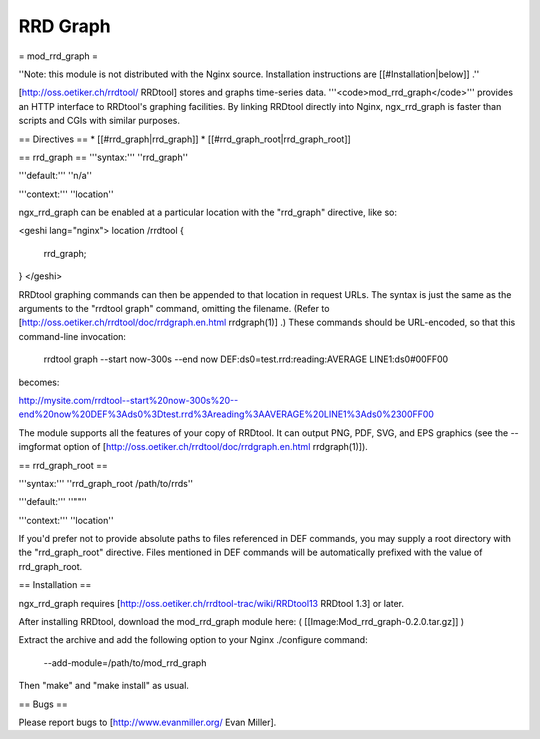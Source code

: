 RRD Graph
=========

= mod_rrd_graph =

''Note: this module is not distributed with the Nginx source. Installation instructions are [[#Installation|below]] .''

[http://oss.oetiker.ch/rrdtool/ RRDtool]  stores and graphs time-series data. '''<code>mod_rrd_graph</code>''' provides an HTTP interface to RRDtool's graphing facilities. By linking RRDtool directly into Nginx, ngx_rrd_graph is faster than scripts and CGIs with similar purposes.

== Directives ==
* [[#rrd_graph|rrd_graph]]
* [[#rrd_graph_root|rrd_graph_root]]

== rrd_graph ==
'''syntax:''' ''rrd_graph''

'''default:''' ''n/a''

'''context:''' ''location''

ngx_rrd_graph can be enabled at a particular location with the "rrd_graph" directive, like so:

<geshi lang="nginx">
location /rrdtool {
    rrd_graph;
}
</geshi>

RRDtool graphing commands can then be appended to that location in request URLs. The syntax is just the same as the arguments to the "rrdtool graph" command, omitting the filename. (Refer to [http://oss.oetiker.ch/rrdtool/doc/rrdgraph.en.html rrdgraph(1)] .) These commands should be URL-encoded, so that this command-line invocation:

 rrdtool graph --start now-300s \
 --end now \
 DEF:ds0=test.rrd:reading:AVERAGE \
 LINE1:ds0#00FF00


becomes:

http://mysite.com/rrdtool--start%20now-300s%20--end%20now%20DEF%3Ads0%3Dtest.rrd%3Areading%3AAVERAGE%20LINE1%3Ads0%2300FF00

The module supports all the features of your copy of RRDtool. It can output PNG, PDF, SVG, and EPS graphics (see the --imgformat option of [http://oss.oetiker.ch/rrdtool/doc/rrdgraph.en.html rrdgraph(1)]).

== rrd_graph_root ==

'''syntax:''' ''rrd_graph_root /path/to/rrds''

'''default:''' ''""''

'''context:''' ''location''

If you'd prefer not to provide absolute paths to files referenced in DEF commands, you may supply a root directory with the "rrd_graph_root" directive. Files mentioned in DEF commands will be automatically prefixed with the value of rrd_graph_root.


== Installation ==

ngx_rrd_graph requires [http://oss.oetiker.ch/rrdtool-trac/wiki/RRDtool13 RRDtool 1.3]  or later.

After installing RRDtool, download the mod_rrd_graph module here: ( [[Image:Mod_rrd_graph-0.2.0.tar.gz]] )

Extract the archive and add the following option to your Nginx ./configure command:

 --add-module=/path/to/mod_rrd_graph

Then "make" and "make install" as usual.

== Bugs ==

Please report bugs to [http://www.evanmiller.org/ Evan Miller].
